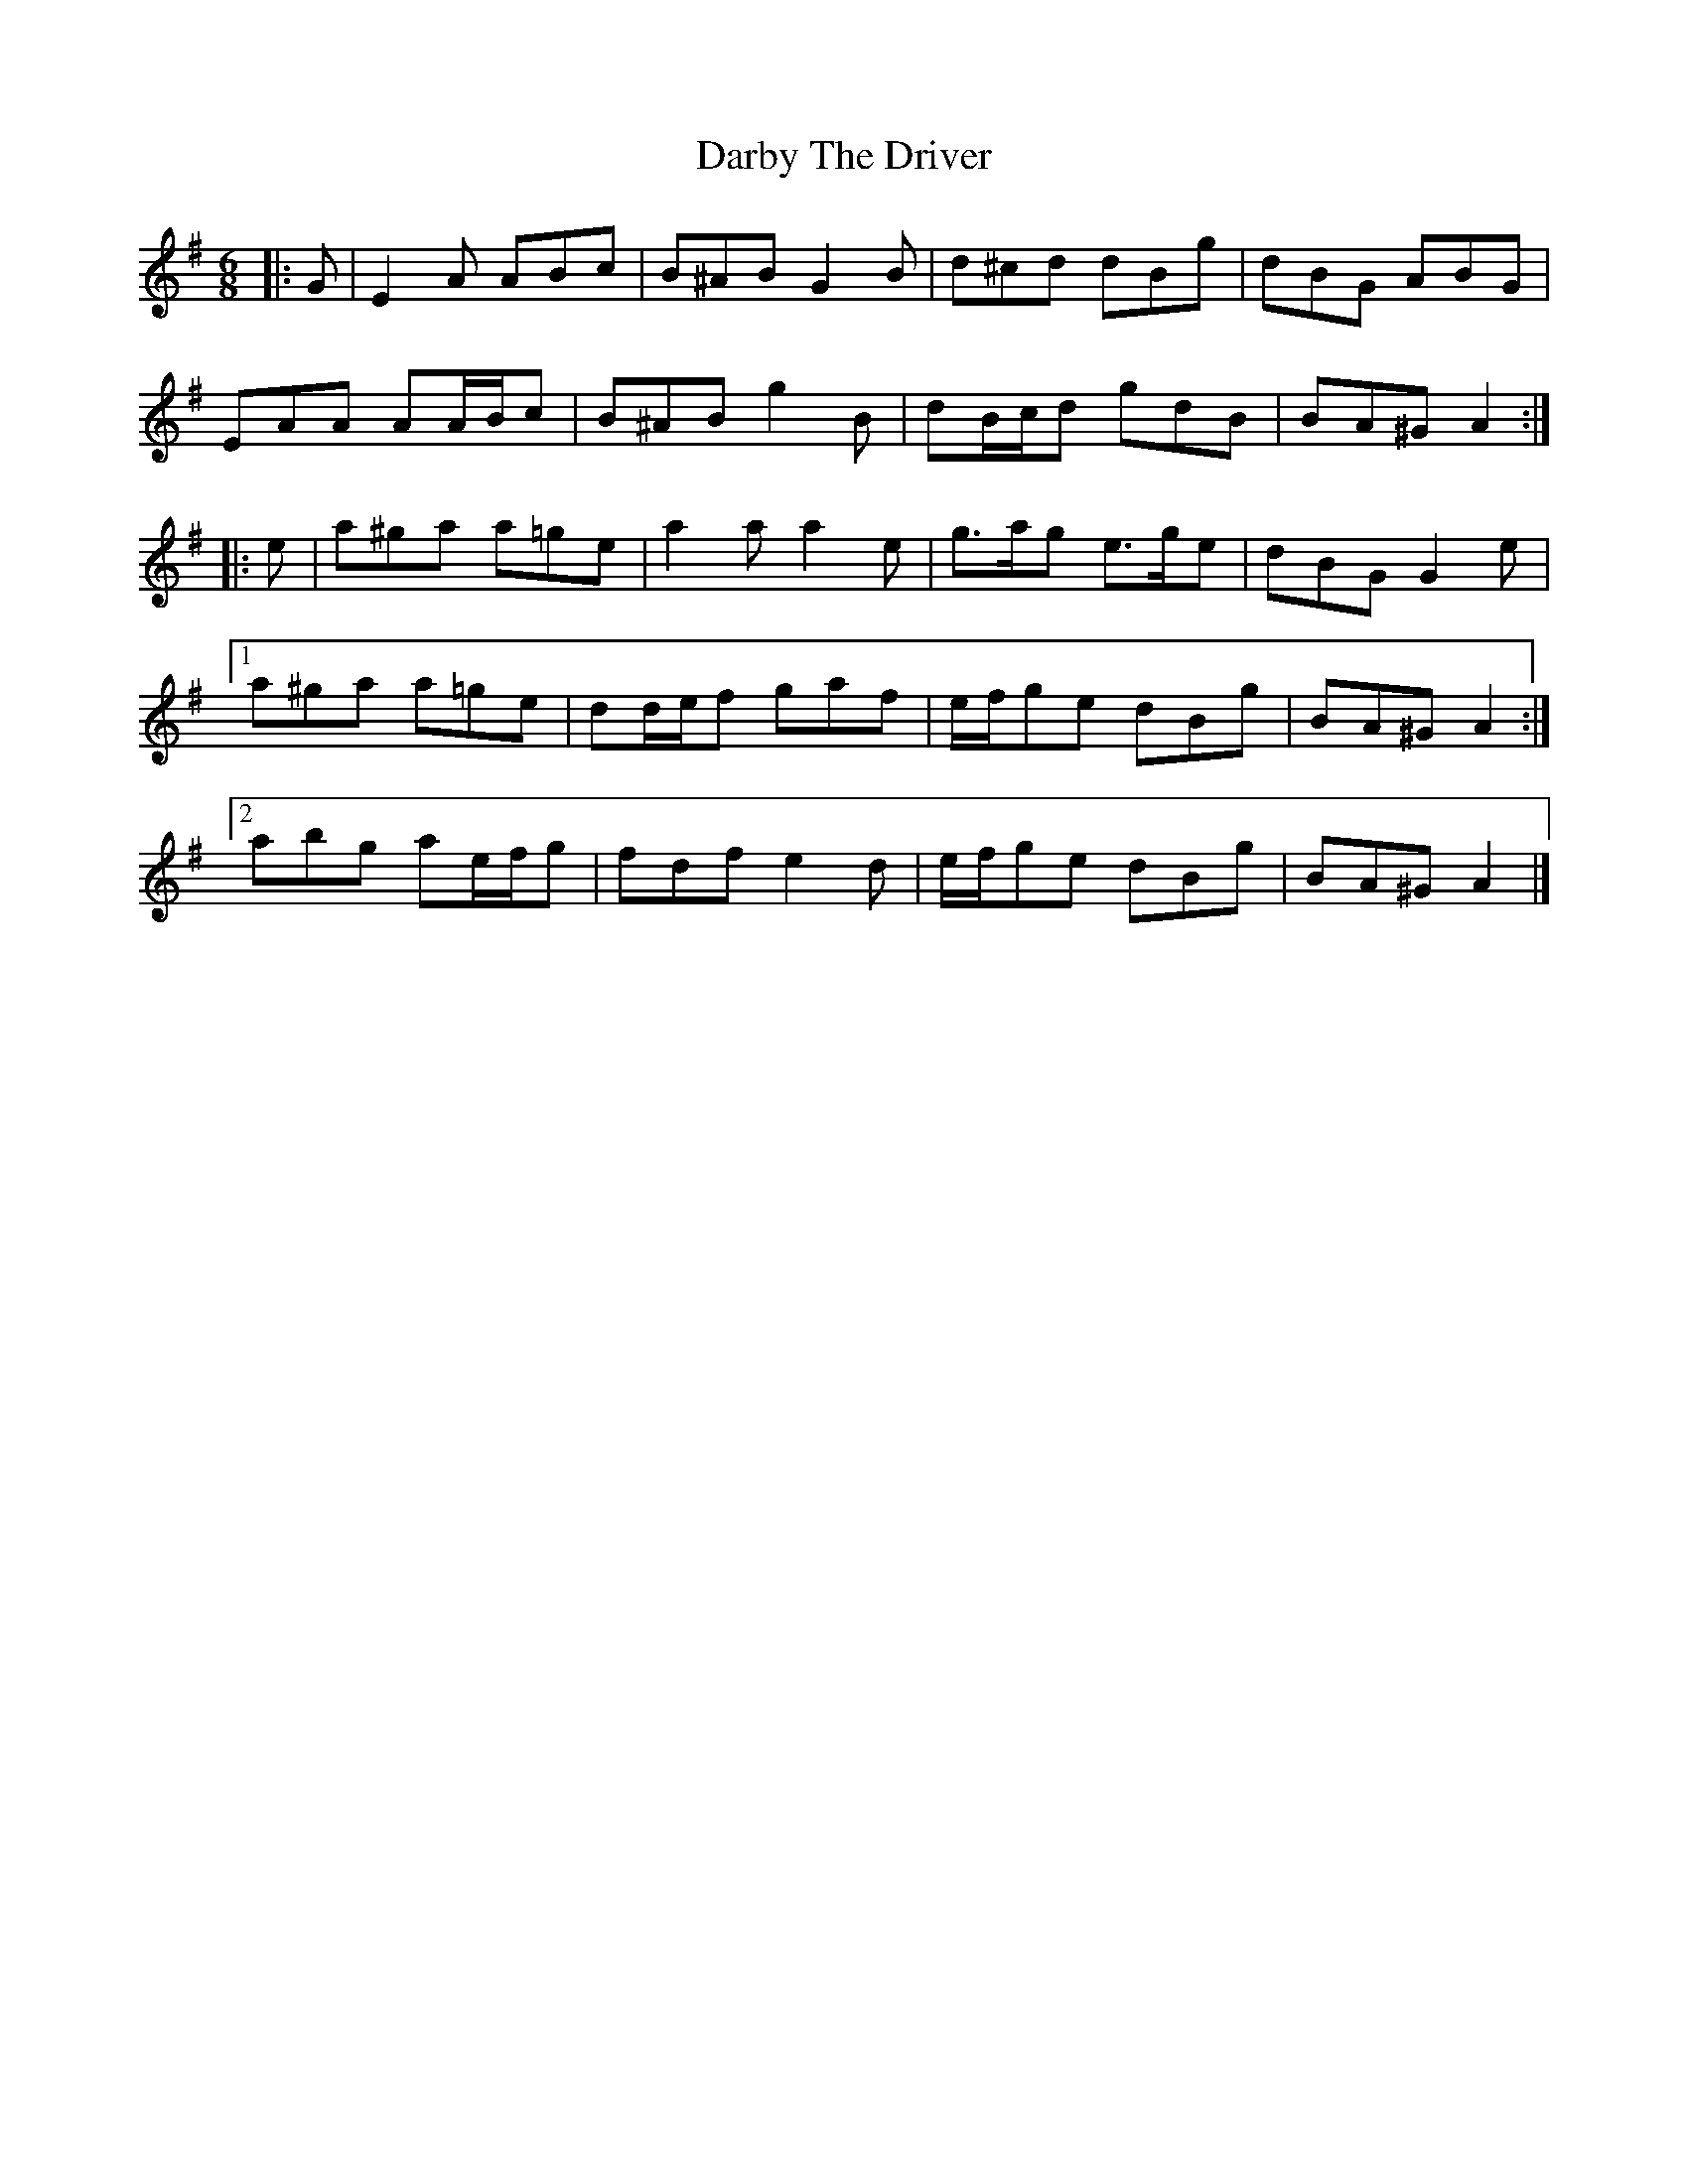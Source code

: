 X: 3
T: Darby The Driver
Z: ceolachan
S: https://thesession.org/tunes/127#setting25371
R: jig
M: 6/8
L: 1/8
K: Ador
|: G |E2 A ABc | B^AB G2 B | d^cd dBg | dBG ABG |
EAA AA/B/c | B^AB g2 B | dB/c/d gdB | BA^G A2 :|
|: e |a^ga a=ge | a2 a a2 e | g>ag e>ge | dBG G2 e |
[1 a^ga a=ge | dd/e/f gaf | e/f/ge dBg | BA^G A2 :|
[2 abg ae/f/g | fdf e2 d | e/f/ge dBg | BA^G A2 |]
